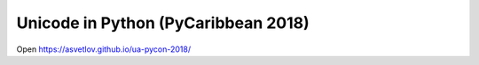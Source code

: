 Unicode in Python (PyCaribbean 2018)
====================================

Open https://asvetlov.github.io/ua-pycon-2018/
